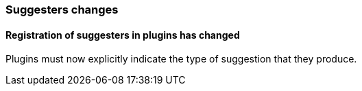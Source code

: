 [float]
[[breaking_70_suggesters_changes]]
=== Suggesters changes

//NOTE: The notable-breaking-changes tagged regions are re-used in the
//Installation and Upgrade Guide

//tag::notable-breaking-changes[]

// end::notable-breaking-changes[]

[float]
==== Registration of suggesters in plugins has changed

Plugins must now explicitly indicate the type of suggestion that they produce.

